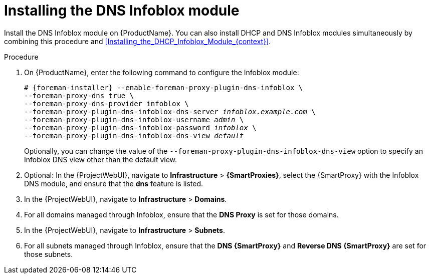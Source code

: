 [id="Installing_the_DNS_Infoblox_Module_{context}"]
= Installing the DNS Infoblox module

Install the DNS Infoblox module on {ProductName}.
You can also install DHCP and DNS Infoblox modules simultaneously by combining this procedure and xref:Installing_the_DHCP_Infoblox_Module_{context}[].

.Procedure
. On {ProductName}, enter the following command to configure the Infoblox module:
+
[options="nowrap" subs="+quotes,attributes"]
----
# {foreman-installer} --enable-foreman-proxy-plugin-dns-infoblox \
--foreman-proxy-dns true \
--foreman-proxy-dns-provider infoblox \
--foreman-proxy-plugin-dns-infoblox-dns-server _infoblox.example.com_ \
--foreman-proxy-plugin-dns-infoblox-username _admin_ \
--foreman-proxy-plugin-dns-infoblox-password _infoblox_ \
--foreman-proxy-plugin-dns-infoblox-dns-view _default_
----
+
Optionally, you can change the value of the `--foreman-proxy-plugin-dns-infoblox-dns-view` option to specify an Infoblox DNS view other than the default view.
. Optional: In the {ProjectWebUI}, navigate to *Infrastructure* > *{SmartProxies}*, select the {SmartProxy} with the Infoblox DNS module, and ensure that the *dns* feature is listed.
. In the {ProjectWebUI}, navigate to *Infrastructure* > *Domains*.
. For all domains managed through Infoblox, ensure that the *DNS Proxy* is set for those domains.
. In the {ProjectWebUI}, navigate to *Infrastructure* > *Subnets*.
. For all subnets managed through Infoblox, ensure that the *DNS {SmartProxy}* and *Reverse DNS {SmartProxy}* are set for those subnets.
